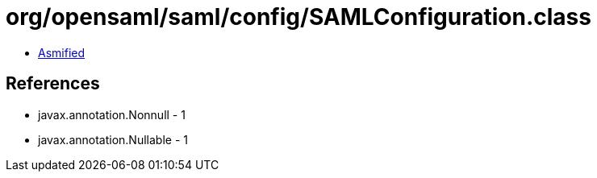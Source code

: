 = org/opensaml/saml/config/SAMLConfiguration.class

 - link:SAMLConfiguration-asmified.java[Asmified]

== References

 - javax.annotation.Nonnull - 1
 - javax.annotation.Nullable - 1
